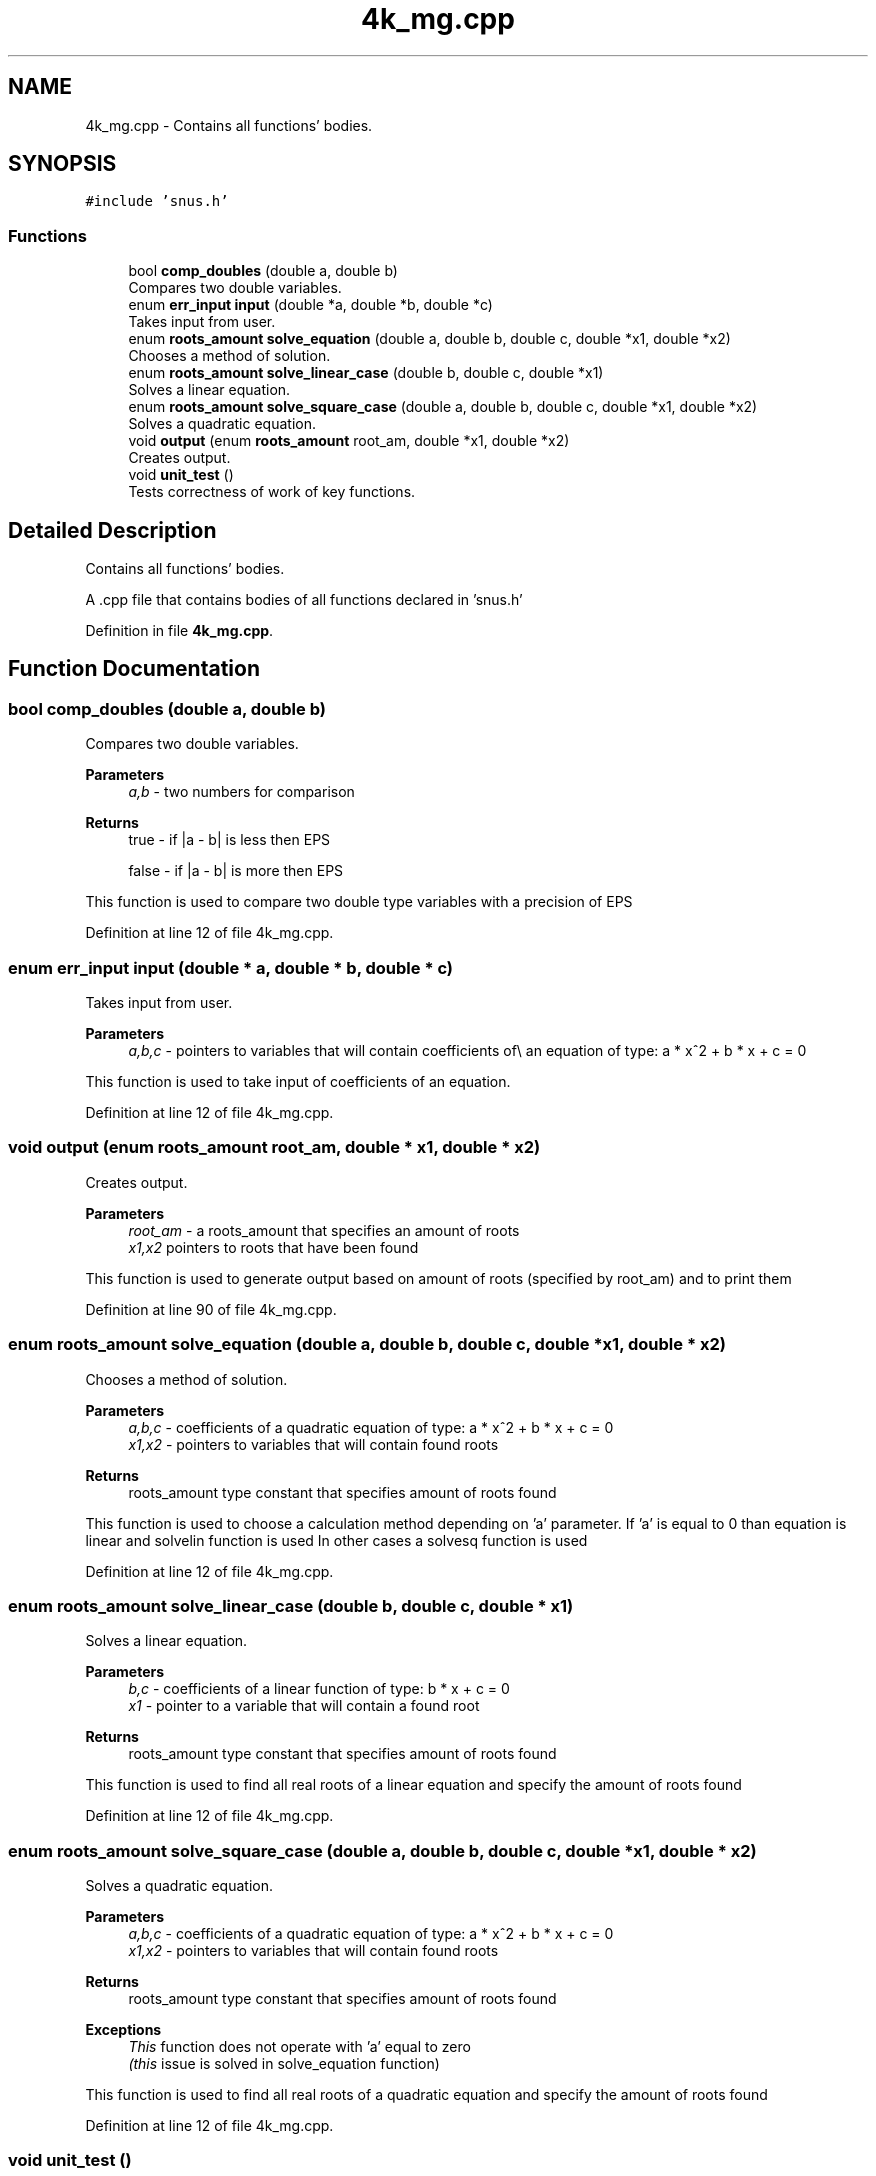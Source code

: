 .TH "4k_mg.cpp" 3 "Fri Aug 26 2022" "Version 1.22.8(133.7)" "S.A.W.P." \" -*- nroff -*-
.ad l
.nh
.SH NAME
4k_mg.cpp \- Contains all functions' bodies\&.  

.SH SYNOPSIS
.br
.PP
\fC#include 'snus\&.h'\fP
.br

.SS "Functions"

.in +1c
.ti -1c
.RI "bool \fBcomp_doubles\fP (double a, double b)"
.br
.RI "Compares two double variables\&. "
.ti -1c
.RI "enum \fBerr_input\fP \fBinput\fP (double *a, double *b, double *c)"
.br
.RI "Takes input from user\&. "
.ti -1c
.RI "enum \fBroots_amount\fP \fBsolve_equation\fP (double a, double b, double c, double *x1, double *x2)"
.br
.RI "Chooses a method of solution\&. "
.ti -1c
.RI "enum \fBroots_amount\fP \fBsolve_linear_case\fP (double b, double c, double *x1)"
.br
.RI "Solves a linear equation\&. "
.ti -1c
.RI "enum \fBroots_amount\fP \fBsolve_square_case\fP (double a, double b, double c, double *x1, double *x2)"
.br
.RI "Solves a quadratic equation\&. "
.ti -1c
.RI "void \fBoutput\fP (enum \fBroots_amount\fP root_am, double *x1, double *x2)"
.br
.RI "Creates output\&. "
.ti -1c
.RI "void \fBunit_test\fP ()"
.br
.RI "Tests correctness of work of key functions\&. "
.in -1c
.SH "Detailed Description"
.PP 
Contains all functions' bodies\&. 

A \&.cpp file that contains bodies of all functions declared in 'snus\&.h' 
.PP
Definition in file \fB4k_mg\&.cpp\fP\&.
.SH "Function Documentation"
.PP 
.SS "bool comp_doubles (double a, double b)"

.PP
Compares two double variables\&. 
.PP
\fBParameters\fP
.RS 4
\fIa,b\fP - two numbers for comparison 
.RE
.PP
\fBReturns\fP
.RS 4
true - if |a - b| is less then EPS 
.PP
false - if |a - b| is more then EPS
.RE
.PP
This function is used to compare two double type variables with a precision of EPS 
.PP
Definition at line 12 of file 4k_mg\&.cpp\&.
.SS "enum \fBerr_input\fP input (double * a, double * b, double * c)"

.PP
Takes input from user\&. 
.PP
\fBParameters\fP
.RS 4
\fIa,b,c\fP - pointers to variables that will contain coefficients of\\ an equation of type: a * x^2 + b * x + c = 0
.RE
.PP
This function is used to take input of coefficients of an equation\&. 
.PP
Definition at line 12 of file 4k_mg\&.cpp\&.
.SS "void output (enum \fBroots_amount\fP root_am, double * x1, double * x2)"

.PP
Creates output\&. 
.PP
\fBParameters\fP
.RS 4
\fIroot_am\fP - a roots_amount that specifies an amount of roots 
.br
\fIx1,x2\fP pointers to roots that have been found
.RE
.PP
This function is used to generate output based on amount of roots (specified by root_am) and to print them 
.PP
Definition at line 90 of file 4k_mg\&.cpp\&.
.SS "enum \fBroots_amount\fP solve_equation (double a, double b, double c, double * x1, double * x2)"

.PP
Chooses a method of solution\&. 
.PP
\fBParameters\fP
.RS 4
\fIa,b,c\fP - coefficients of a quadratic equation of type: a * x^2 + b * x + c = 0 
.br
\fIx1,x2\fP - pointers to variables that will contain found roots 
.RE
.PP
\fBReturns\fP
.RS 4
roots_amount type constant that specifies amount of roots found
.RE
.PP
This function is used to choose a calculation method depending on 'a' parameter\&. If 'a' is equal to 0 than equation is linear and solvelin function is used In other cases a solvesq function is used 
.PP
Definition at line 12 of file 4k_mg\&.cpp\&.
.SS "enum \fBroots_amount\fP solve_linear_case (double b, double c, double * x1)"

.PP
Solves a linear equation\&. 
.PP
\fBParameters\fP
.RS 4
\fIb,c\fP - coefficients of a linear function of type: b * x + c = 0 
.br
\fIx1\fP - pointer to a variable that will contain a found root 
.RE
.PP
\fBReturns\fP
.RS 4
roots_amount type constant that specifies amount of roots found
.RE
.PP
This function is used to find all real roots of a linear equation and specify the amount of roots found 
.PP
Definition at line 12 of file 4k_mg\&.cpp\&.
.SS "enum \fBroots_amount\fP solve_square_case (double a, double b, double c, double * x1, double * x2)"

.PP
Solves a quadratic equation\&. 
.PP
\fBParameters\fP
.RS 4
\fIa,b,c\fP - coefficients of a quadratic equation of type: a * x^2 + b * x + c = 0 
.br
\fIx1,x2\fP - pointers to variables that will contain found roots 
.RE
.PP
\fBReturns\fP
.RS 4
roots_amount type constant that specifies amount of roots found 
.RE
.PP
\fBExceptions\fP
.RS 4
\fIThis\fP function does not operate with 'a' equal to zero 
.br
\fI(this\fP issue is solved in solve_equation function)
.RE
.PP
This function is used to find all real roots of a quadratic equation and specify the amount of roots found 
.PP
Definition at line 12 of file 4k_mg\&.cpp\&.
.SS "void unit_test ()"

.PP
Tests correctness of work of key functions\&. This function is used to detect mistakes in functions solve_equation, solve_linear_case, solve_square_case and comp_doubles 
.PP
Definition at line 122 of file 4k_mg\&.cpp\&.
.SH "Author"
.PP 
Generated automatically by Doxygen for S\&.A\&.W\&.P\&. from the source code\&.

